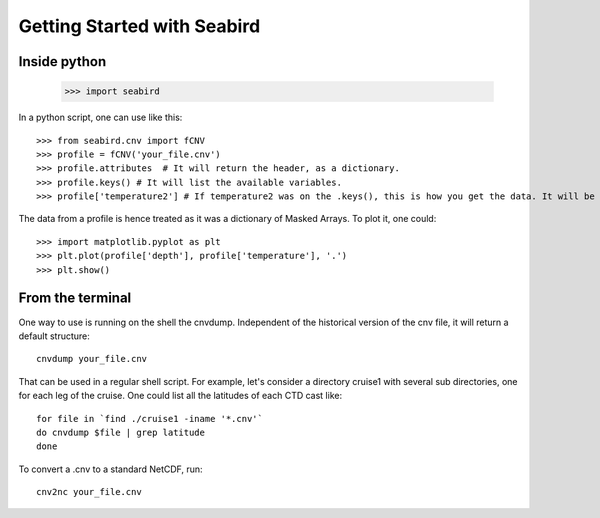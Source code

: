 ****************************
Getting Started with Seabird 
****************************

Inside python
=============

    >>> import seabird



In a python script, one can use like this::

    >>> from seabird.cnv import fCNV
    >>> profile = fCNV('your_file.cnv')
    >>> profile.attributes  # It will return the header, as a dictionary.
    >>> profile.keys() # It will list the available variables.
    >>> profile['temperature2'] # If temperature2 was on the .keys(), this is how you get the data. It will be a masked array.

The data from a profile is hence treated as it was a dictionary of Masked Arrays. To plot it, one could::

    >>> import matplotlib.pyplot as plt
    >>> plt.plot(profile['depth'], profile['temperature'], '.')
    >>> plt.show()

From the terminal
=================

One way to use is running on the shell the cnvdump. 
Independent of the historical version of the cnv file, it will return a default structure::

    cnvdump your_file.cnv

That can be used in a regular shell script. 
For example, let's consider a directory cruise1 with several sub directories, one for each leg of the cruise. 
One could list all the latitudes of each CTD cast like::

    for file in `find ./cruise1 -iname '*.cnv'`
    do cnvdump $file | grep latitude
    done

To convert a .cnv to a standard NetCDF, run::

    cnv2nc your_file.cnv
